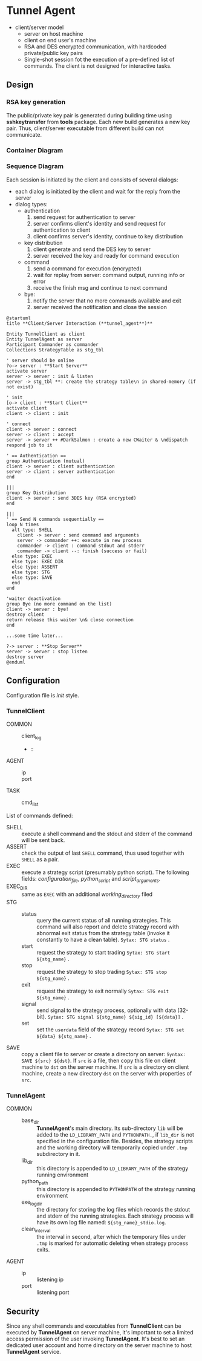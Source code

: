 * Tunnel Agent

- client/server model
  - server on host machine
  - client on end user's machine
  - RSA and DES encrypted communication, with hardcoded private/public key pairs
  - Single-shot session fot the execution of a pre-defined list of commands.
    The client is not designed for interactive tasks.
** Design
*** RSA key generation
  The public/private key pair is generated during building time using *sshkeytransfer* from *tools* package.
  Each new build generates a new key pair. Thus, client/server executable from different build can not communicate.
  
*** Container Diagram

*** Sequence Diagram

  Each session is initiated by the client and consists of several dialogs:
    - each dialog is initiated by the client and wait for the reply from the server
    - dialog types:
      + authentication
        1. send request for authentication to server
        2. server confirms client's identity and send request for authentication to client
        3. client confirms server's identity, continue to key distribution
      + key distribution
        1. client generate and send the DES key to server
        2. server received the key and ready for command execution
      + command
        1. send a command for execution (encrypted)
        2. wait for replay from server: command output, running info or error
        3. receive the finish msg and continue to next command
      + bye:
        1. notify the server that no more commands available and exit
        2. server received the notification and close the session
           
#+begin_src plantuml :file tunnel_agent_seq.png
@startuml
title **Client/Server Interaction (**tunnel_agent**)**

Entity TunnelClient as client
Entity TunnelAgent as server
Participant Commander as commander
Collections StrategyTable as stg_tbl

' server should be online
?o-> server : **Start Server**
activate server
server -> server : init & listen
server -> stg_tbl **: create the strategy table\n in shared-memory (if not exist)

' init
[o-> client : **Start Client**
activate client
client -> client : init

' connect
client -> server : connect
server -> client : accept
server -> server ++ #DarkSalmon : create a new CWaiter & \ndispatch respond job to it

' == Authentication ==
group Authentication (mutual)
client -> server : client authentication
server -> client : server authentication
end

|||
group Key Distribution
client -> server : send 3DES key (RSA encrypted)
end

|||
' == Send N commands sequentially ==
loop N times
  alt type: SHELL
    client -> server : send command and arguments
    server -> commander ++: execute in new process
    commander -> client : command stdout and stderr
    commander -> client --: finish (success or fail)
  else type: EXEC
  else type: EXEC_DIR
  else type: ASSERT
  else type: STG
  else type: SAVE
  end
end

'waiter deactivation
group Bye (no more command on the list)
client -> server : bye!
destroy client
return release this waiter \n& close connection  
end

...some time later...

?-> server : **Stop Server**
server -> server : stop listen
destroy server
@enduml
#+end_src

#+RESULTS:
[[file:tunnel_agent_seq.png]]

** Configuration
 Configuration file is /init/ style.

*** *TunnelClient*

  - COMMON ::
    - client_log ::
    - :: 
  - AGENT ::
    - ip ::
    - port ::
  - TASK ::
    - cmd_list :: 
      
  List of commands defined:
  - SHELL :: execute a shell command and the stdout and stderr of the command will be sent back.
  - ASSERT :: check the output of last ~SHELL~ command, thus used together with ~SHELL~ as a pair.
  - EXEC :: execute a strategy script (presumably python script). The following fields: /configuration_file/, /python_script/
    and /script_arguments/.
  - EXEC_DIR :: same as ~EXEC~ with an additional /working_directory/ filed
  - STG ::
    - status :: query the current status of all running strategies.
      This command will also report and delete strategy record with abnormal
      exit status from the strategy table (invoke it constantly to have a clean table).
      =Sytax: STG status= .
    - start :: request the strategy to start trading
      =Sytax: STG start ${stg_name}= .
    - stop :: request the strategy to stop trading
      =Sytax: STG stop ${stg_name}= .
    - exit :: request the strategy to exit normally
      =Sytax: STG exit ${stg_name}= .
    - signal :: send signal to the strategy process, optionally with data (32-bit).
      =Sytax: STG signal ${stg_name} ${sig_id} [${data}]= .
    - set :: set the ~userdata~ field of the strategy record
      =Sytax: STG set ${data} ${stg_name}= .
  - SAVE :: copy a client file to server or create a directory on server: =Syntax: SAVE ${src} ${dst}=.
    If ~src~ is a file, then copy this file on client machine to ~dst~ on the server machine.
    If ~src~ is a directory on client machine, create a new directory ~dst~ on the server with
    properties of ~src~.
  
*** *TunnelAgent*
  - COMMON ::
    - base_dir :: *TunnelAgent*'s main directory.
      Its sub-directory ~lib~ will be added to the ~LD_LIBRARY_PATH~ and ~PYTHONPATH.~,
      if ~lib_dir~ is not specified in the configuration file.
      Besides, the strategy scripts and the working directory will temporarily copied under
      ~.tmp~ subdirectory in it.
    - lib_dir :: this directory is appended to ~LD_LIBRARY_PATH~ of the strategy running environment
    - python_path :: this directory is appended to ~PYTHONPATH~ of the strategy running environment
    - exe_log_dir :: the directory for storing the log files which records the stdout and stderr of
      the running strategies. Each strategy process will have its own log file named: ~${stg_name}_stdio.log~.
    - clean_interval :: the interval in second, after which the temporary files under ~.tmp~ is marked
      for automatic deleting when strategy process exits.
  - AGENT ::
    - ip :: listening ip
    - port :: listening port
      
** Security
   Since any shell commands and executables from *TunnelClient* can be executed by *TunnelAgent* on
   server machine, it's important to set a limited access permission of the user invoking *TunnelAgent*.
   It's best to set an dedicated user account and home directory on the server machine to host *TunnelAgent*
   service.
